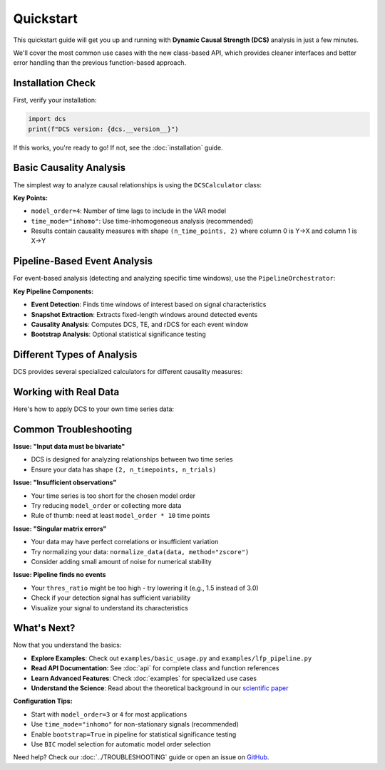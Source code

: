 .. _quickstart:

##########
Quickstart
##########

This quickstart guide will get you up and running with **Dynamic Causal Strength (DCS)** analysis in just a few minutes. 

We'll cover the most common use cases with the new class-based API, which provides cleaner interfaces and better error handling than the previous function-based approach.

******************
Installation Check
******************

First, verify your installation:

.. code-block:: python

   import dcs
   print(f"DCS version: {dcs.__version__}")

If this works, you're ready to go! If not, see the :doc:`installation` guide.

**************************
Basic Causality Analysis
**************************

The simplest way to analyze causal relationships is using the ``DCSCalculator`` class:

.. code-block:: python
   :linenos:

   import numpy as np
   from dcs import DCSCalculator, generate_signals

   # Generate synthetic bivariate time series data
   data, _, _ = generate_signals(
       T=1000, Ntrial=20, h=0.1, 
       gamma1=0.5, gamma2=0.5, 
       Omega1=1.0, Omega2=1.2
   )
   
   print(f"Data shape: {data.shape}")  # (2, 1000, 20) = (variables, time, trials)

   # Create DCS calculator
   calculator = DCSCalculator(model_order=4, time_mode="inhomo")
   
   # Perform analysis
   result = calculator.analyze(data)
   
   # Access results
   print(f"Causal Strength shape: {result.causal_strength.shape}")
   print(f"Transfer Entropy shape: {result.transfer_entropy.shape}")
   print(f"Granger Causality shape: {result.granger_causality.shape}")
   
   # Display mean causality values
   print(f"Mean DCS (X→Y): {result.causal_strength[:, 0].mean():.4f}")
   print(f"Mean DCS (Y→X): {result.causal_strength[:, 1].mean():.4f}")

**Key Points:**

- ``model_order=4``: Number of time lags to include in the VAR model
- ``time_mode="inhomo"``: Use time-inhomogeneous analysis (recommended)
- Results contain causality measures with shape ``(n_time_points, 2)`` where column 0 is Y→X and column 1 is X→Y

*****************************
Pipeline-Based Event Analysis
*****************************

For event-based analysis (detecting and analyzing specific time windows), use the ``PipelineOrchestrator``:

.. code-block:: python
   :linenos:

   import numpy as np
   from dcs import generate_signals, PipelineOrchestrator
   from dcs.config import (
       PipelineConfig, PipelineOptions, DetectionParams, 
       CausalParams, BicParams, OutputParams
   )

   # Generate synthetic data
   data, _, _ = generate_signals(
       T=1200, Ntrial=20, h=0.1,
       gamma1=0.5, gamma2=0.5, 
       Omega1=1.0, Omega2=1.2
   )
   
   # Prepare signals for pipeline
   original_signal = np.mean(data, axis=2)  # Average across trials
   detection_signal = original_signal * 1.5  # Amplify for event detection
   
   # Configure the analysis pipeline
   config = PipelineConfig(
       options=PipelineOptions(
           detection=True,           # Enable event detection
           bic=False,               # Skip BIC model selection (faster)
           causal_analysis=True,    # Enable causality analysis
           bootstrap=False,         # Skip bootstrap (faster)
           save_flag=False,         # Don't save intermediate results
           debiased_stats=False     # Skip debiased analysis
       ),
       detection=DetectionParams(
           thres_ratio=2.0,         # Detection threshold (higher = fewer events)
           align_type="peak",       # Align events to peaks
           l_extract=150,           # Length of extracted windows
           l_start=75,              # Start offset within windows
           remove_artif=True        # Remove artifact-contaminated trials
       ),
       causal=CausalParams(
           ref_time=75,             # Reference time for rDCS calculation
           estim_mode="OLS"         # Ordinary Least Squares estimation
       ),
       bic=BicParams(morder=4),
       output=OutputParams(file_keyword="quickstart_example")
   )
   
   # Run the analysis pipeline
   orchestrator = PipelineOrchestrator(config)
   
   try:
       result = orchestrator.run(original_signal, detection_signal)
       
       # Access results
       if result.results.get("CausalOutput"):
           causal_output = result.results["CausalOutput"]["OLS"]
           
           if "DCS" in causal_output:
               dcs_values = causal_output["DCS"]
               print(f"DCS shape: {dcs_values.shape}")
               print(f"Number of events detected: {dcs_values.shape[0]}")
               print(f"Mean DCS (X→Y): {dcs_values[:, 1].mean():.4f}")
               print(f"Mean DCS (Y→X): {dcs_values[:, 0].mean():.4f}")
           
           if "TE" in causal_output:
               te_values = causal_output["TE"]
               print(f"Mean TE (X→Y): {te_values[:, 1].mean():.4f}")
               print(f"Mean TE (Y→X): {te_values[:, 0].mean():.4f}")
               
           if "rDCS" in causal_output:
               rdcs_values = causal_output["rDCS"]
               print(f"Mean rDCS (X→Y): {rdcs_values[:, 1].mean():.4f}")
               print(f"Mean rDCS (Y→X): {rdcs_values[:, 0].mean():.4f}")
       else:
           print("No causal output generated - check signal characteristics")
           
   except Exception as e:
       print(f"Pipeline analysis failed: {e}")
       print("Tip: Try adjusting thres_ratio or using simpler configuration")

**Key Pipeline Components:**

- **Event Detection**: Finds time windows of interest based on signal characteristics
- **Snapshot Extraction**: Extracts fixed-length windows around detected events
- **Causality Analysis**: Computes DCS, TE, and rDCS for each event window
- **Bootstrap Analysis**: Optional statistical significance testing

*********************************
Different Types of Analysis
*********************************

DCS provides several specialized calculators for different causality measures:

.. code-block:: python
   :linenos:

   from dcs import (
       DCSCalculator,              # Dynamic Causal Strength
       TransferEntropyCalculator,  # Information-theoretic measure
       GrangerCausalityCalculator, # Linear causality detection
       RelativeDCSCalculator       # Event-based relative causality
   )
   
   # Sample bivariate data
   data = np.random.randn(2, 500, 15)
   
   # 1. Dynamic Causal Strength Analysis
   dcs_calc = DCSCalculator(model_order=3, time_mode="inhomo")
   dcs_result = dcs_calc.analyze(data)
   print(f"DCS computed for {dcs_result.causal_strength.shape[0]} time points")
   
   # 2. Transfer Entropy Analysis  
   te_calc = TransferEntropyCalculator(model_order=3)
   te_result = te_calc.analyze(data)
   print(f"TE computed: {te_result.transfer_entropy.shape}")
   
   # 3. Granger Causality Analysis
   gc_calc = GrangerCausalityCalculator(model_order=3)
   gc_result = gc_calc.analyze(data)
   print(f"GC p-values shape: {gc_result.pvalues.shape}")
   
   # 4. Relative DCS (requires event data and statistics)
   # This is typically used within the pipeline, but can be used standalone
   # rdcs_calc = RelativeDCSCalculator(model_order=3, reference_time=25)
   # rdcs_result = rdcs_calc.analyze(event_data, event_stats)

*****************************
Working with Real Data
*****************************

Here's how to apply DCS to your own time series data:

.. code-block:: python
   :linenos:

   import numpy as np
   from dcs import DCSCalculator
   from dcs.utils.preprocess import normalize_data
   
   # Load your data (example with NumPy)
   # Your data should have shape (n_variables, n_timepoints, n_trials)
   # For DCS: n_variables must be 2 (bivariate analysis)
   
   # Example: loading data from a file
   # data = np.load('my_time_series.npy')  # Shape should be (2, T, N)
   
   # For demonstration, create sample data
   np.random.seed(42)
   
   # Simulate two coupled time series
   T, N = 1000, 25  # 1000 time points, 25 trials
   
   # Generate correlated signals (simple example)
   noise1 = np.random.randn(T, N)
   noise2 = np.random.randn(T, N)
   
   signal1 = np.zeros((T, N))
   signal2 = np.zeros((T, N))
   
   # Create coupling: X influences Y with delay
   for t in range(3, T):
       signal1[t] = 0.7 * signal1[t-1] - 0.1 * signal1[t-2] + noise1[t]
       signal2[t] = 0.6 * signal2[t-1] + 0.3 * signal1[t-3] + noise2[t]  # Y depends on past X
   
   # Arrange in DCS format: (n_vars, n_time, n_trials)
   data = np.array([signal1.T, signal2.T])
   
   print(f"Data shape: {data.shape}")
   
   # Optional: normalize your data
   data_normalized = normalize_data(data, method="zscore", axis=1)
   
   # Perform DCS analysis
   calculator = DCSCalculator(model_order=5, time_mode="inhomo")
   
   try:
       result = calculator.analyze(data_normalized)
       
       print("Analysis successful!")
       print(f"X→Y causality: {result.causal_strength[:, 1].mean():.4f}")
       print(f"Y→X causality: {result.causal_strength[:, 0].mean():.4f}")
       
       # Plot results (optional)
       try:
           import matplotlib.pyplot as plt
           
           plt.figure(figsize=(12, 4))
           plt.subplot(1, 2, 1)
           plt.plot(result.causal_strength[:, 1], label='X→Y', alpha=0.7)
           plt.plot(result.causal_strength[:, 0], label='Y→X', alpha=0.7) 
           plt.xlabel('Time')
           plt.ylabel('Causal Strength')
           plt.legend()
           plt.title('Dynamic Causal Strength')
           
           plt.subplot(1, 2, 2)
           plt.plot(result.transfer_entropy[:, 1], label='X→Y', alpha=0.7)
           plt.plot(result.transfer_entropy[:, 0], label='Y→X', alpha=0.7)
           plt.xlabel('Time')
           plt.ylabel('Transfer Entropy') 
           plt.legend()
           plt.title('Transfer Entropy')
           
           plt.tight_layout()
           plt.show()
           
       except ImportError:
           print("Install matplotlib to plot results: pip install matplotlib")
       
   except Exception as e:
       print(f"Analysis failed: {e}")
       print("Check your data format and try adjusting model_order")

**************************
Common Troubleshooting
**************************

**Issue: "Input data must be bivariate"**

- DCS is designed for analyzing relationships between two time series
- Ensure your data has shape ``(2, n_timepoints, n_trials)``

**Issue: "Insufficient observations"**

- Your time series is too short for the chosen model order
- Try reducing ``model_order`` or collecting more data
- Rule of thumb: need at least ``model_order * 10`` time points

**Issue: "Singular matrix errors"**

- Your data may have perfect correlations or insufficient variation
- Try normalizing your data: ``normalize_data(data, method="zscore")``
- Consider adding small amount of noise for numerical stability

**Issue: Pipeline finds no events**

- Your ``thres_ratio`` might be too high - try lowering it (e.g., 1.5 instead of 3.0)
- Check if your detection signal has sufficient variability
- Visualize your signal to understand its characteristics

**************
What's Next?
**************

Now that you understand the basics:

- **Explore Examples**: Check out ``examples/basic_usage.py`` and ``examples/lfp_pipeline.py``
- **Read API Documentation**: See :doc:`api` for complete class and function references
- **Learn Advanced Features**: Check :doc:`examples` for specialized use cases
- **Understand the Science**: Read about the theoretical background in our `scientific paper <https://www.frontiersin.org/journals/network-physiology/articles/10.3389/fnetp.2023.1085347/full>`_

**Configuration Tips:**

- Start with ``model_order=3`` or ``4`` for most applications
- Use ``time_mode="inhomo"`` for non-stationary signals (recommended)
- Enable ``bootstrap=True`` in pipeline for statistical significance testing
- Use ``BIC`` model selection for automatic model order selection

Need help? Check our :doc:`../TROUBLESHOOTING` guide or open an issue on `GitHub <https://github.com/CMC-lab/dcs/issues>`_.
